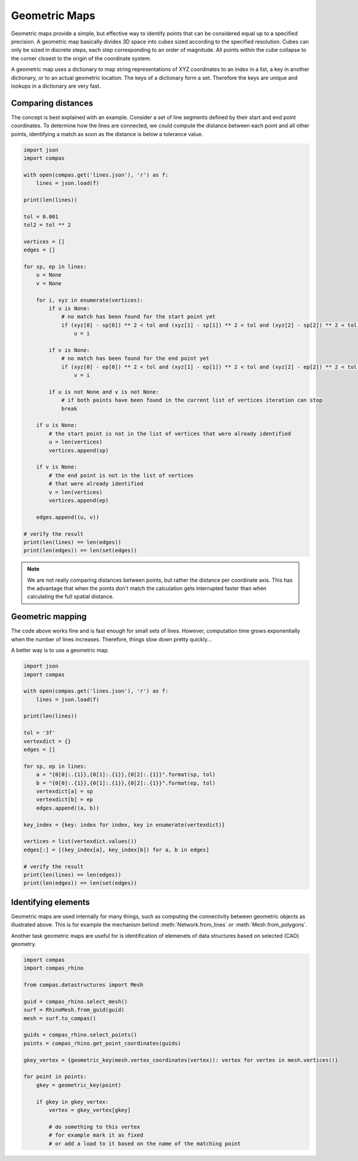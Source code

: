 **************
Geometric Maps
**************

Geometric maps provide a simple, but effective way to identify points that can be
considered equal up to a specified precision. A geometric map basically divides
3D space into cubes sized according to the specified resolution. Cubes can only
be sized in discrete steps, each step corresponding to an order of magnitude.
All points within the cube collapse to the corner closest to the origin of the
coordinate system.

A geometric map uses a dictionary to map string representations of XYZ coordinates
to an index in a list, a key in another dictionary, or to an actual geometric location.
The keys of a dictionary form a set. Therefore the keys are unique and lookups in
a dictionary are very fast.


Comparing distances
===================

The concept is best explained with an example. Consider a set of line segments defined
by their start and end point coordinates. To determine how the lines are connected,
we could compute the distance between each point and all other points, identifying
a match as soon as the distance is below a tolerance value.

.. code-block:: python

    import json
    import compas

    with open(compas.get('lines.json'), 'r') as f:
        lines = json.load(f)

    print(len(lines))

    tol = 0.001
    tol2 = tol ** 2

    vertices = []
    edges = []

    for sp, ep in lines:
        u = None
        v = None

        for i, xyz in enumerate(vertices):
            if u is None:
                # no match has been found for the start point yet
                if (xyz[0] - sp[0]) ** 2 < tol and (xyz[1] - sp[1]) ** 2 < tol and (xyz[2] - sp[2]) ** 2 < tol:
                    u = i

            if v is None:
                # no match has been found for the end point yet
                if (xyz[0] - ep[0]) ** 2 < tol and (xyz[1] - ep[1]) ** 2 < tol and (xyz[2] - ep[2]) ** 2 < tol:
                    v = i

            if u is not None and v is not None:
                # if both points have been found in the current list of vertices iteration can stop
                break

        if u is None:
            # the start point is not in the list of vertices that were already identified
            u = len(vertices)
            vertices.append(sp)

        if v is None:
            # the end point is not in the list of vertices
            # that were already identified
            v = len(vertices)
            vertices.append(ep)

        edges.append((u, v))

    # verify the result
    print(len(lines) == len(edges))
    print(len(edges)) == len(set(edges))


.. note::

    We are not really comparing distances between points, but rather the distance
    per coordinate axis. This has the advantage that when the points don't match
    the calculation gets interrupted faster than when calculating the full spatial
    distance.


Geometric mapping
=================

The code above works fine and is fast enough for small sets of lines.
However, computation time grows exponentially when the number of lines increases.
Therefore, things slow down pretty quickly...

A better way is to use a geometric map.

.. code-block:: python

    import json
    import compas

    with open(compas.get('lines.json'), 'r') as f:
        lines = json.load(f)

    print(len(lines))

    tol = '3f'
    vertexdict = {}
    edges = []

    for sp, ep in lines:
        a = "{0[0]:.{1}},{0[1]:.{1}},{0[2]:.{1}}".format(sp, tol)
        b = "{0[0]:.{1}},{0[1]:.{1}},{0[2]:.{1}}".format(ep, tol)
        vertexdict[a] = sp
        vertexdict[b] = ep
        edges.append((a, b))

    key_index = {key: index for index, key in enumerate(vertexdict)}

    vertices = list(vertexdict.values())
    edges[:] = [(key_index[a], key_index[b]) for a, b in edges]

    # verify the result
    print(len(lines) == len(edges))
    print(len(edges)) == len(set(edges))


Identifying elements
====================

Geometric maps are used internally for many things, such as computing the connectivity between geometric objects as illustrated above.
This is for example the mechanism behind :meth:`Network.from_lines` or :meth:`Mesh.from_polygons`.

Another task geometric maps are useful for is identification of elemenets of data structures based on selected (CAD) geometry.

.. code-block:: python

    import compas
    import compas_rhino

    from compas.datastructures import Mesh

    guid = compas_rhino.select_mesh()
    surf = RhinoMesh.from_guid(guid)
    mesh = surf.to_compas()

    guids = compas_rhino.select_points()
    points = compas_rhino.get_point_coordinates(guids)

    gkey_vertex = {geometric_key(mesh.vertex_coordinates(vertex)): vertex for vertex in mesh.vertices()}

    for point in points:
        gkey = geometric_key(point)

        if gkey in gkey_vertex:
            vertex = gkey_vertex[gkey]

            # do something to this vertex
            # for example mark it as fixed
            # or add a load to it based on the name of the matching point
